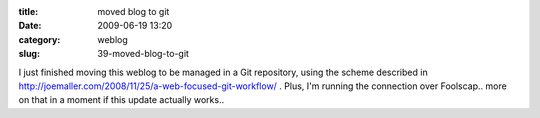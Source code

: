 :title: moved blog to git
:date: 2009-06-19 13:20
:category: weblog
:slug: 39-moved-blog-to-git

I just finished moving this weblog to be managed in a Git repository, using
the scheme described in
http://joemaller.com/2008/11/25/a-web-focused-git-workflow/ . Plus, I'm
running the connection over Foolscap.. more on that in a moment if this
update actually works..
